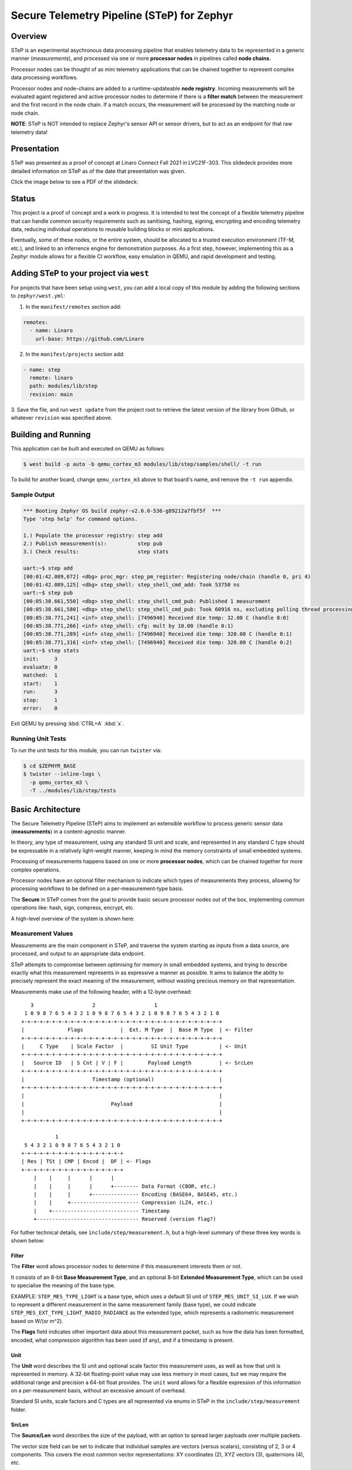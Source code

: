 .. _secure_telemetry_pipeline:

Secure Telemetry Pipeline (STeP) for Zephyr
###########################################

Overview
********

STeP is an experimental asychronous data processing pipeline that enables
telemetry data to be represented in a generic manner (`measurements`), and
processed via one or more **processor nodes** in pipelines called
**node chains**.

Processor nodes can be thought of as mini telemetry applications that can be
chained together to represent complex data processing workflows.

Processor nodes and node-chains are added to a runtime-updateable
**node registry**. Incoming measurements will be evaluated againt registered
and active processor nodes to determine if there is a **filter match** between
the measurement and the first record in the node chain. If a match occurs, the
measurement will be processed by the matching node or node chain.

**NOTE**: STeP is NOT intended to replace Zephyr's sensor API or sensor
drivers, but to act as an endpoint for that raw telemetry data!

Presentation
************

STeP was presented as a proof of concept at Linaro Connect Fall 2021
in LVC21F-303. This slidedeck provides more detailed information on STeP as of
the date that presentation was given.

Click the image below to see a PDF of the slidedeck:

.. image:: doc/LVC21F-303.png
   :target: doc/LVC21F-303%20Secure%20Sensor%20Data%20Pipeline.pdf

Status
******

This project is a proof of concept and a work in progress. It is intended to
test the concept of a flexible telemetry pipeline that can handle common
security requirements such as sanitising, hashing, signing, encrypting and
encoding telemetry data, reducing individual operations to reusable
building blocks or mini applications.

Eventually, some of these nodes, or the entire system, should be allocated to
a trusted execution environment (TF-M, etc.), and linked to an inferrence
engine for demonstration purposes. As a first step, however, implementing this
as a Zephyr module allows for a flexible CI workflow, easy emulation in QEMU,
and rapid development and testing.

Adding STeP to your project via ``west``
****************************************

For projects that have been setup using ``west``, you can add a local copy of
this module by adding the following sections to ``zephyr/west.yml``:

1. In the ``manifest/remotes`` section add:

.. code-block::

   remotes:
     - name: Linaro
       url-base: https://github.com/Linaro

2. In the ``manifest/projects`` section add:

.. code-block::

   - name: step
     remote: linaro
     path: modules/lib/step
     revision: main

3. Save the file, and run ``west update`` from the project root to retrieve the
latest version of the library from Github, or whatever ``revision`` was
specified above.

Building and Running
********************

This application can be built and executed on QEMU as follows:

.. code-block:: console

   $ west build -p auto -b qemu_cortex_m3 modules/lib/step/samples/shell/ -t run

To build for another board, change ``qemu_cortex_m3`` above to that board's
name, and remove the ``-t run`` appendix.

Sample Output
=============

.. code-block:: console

   *** Booting Zephyr OS build zephyr-v2.6.0-536-g89212a7fbf5f  ***
   Type 'step help' for command options.
   
   1.) Populate the processor registry: step add
   2.) Publish measurement(s):          step pub
   3.) Check results:                   step stats
   
   uart:~$ step add
   [00:01:42.089,072] <dbg> proc_mgr: step_pm_register: Registering node/chain (handle 0, pri 4)
   [00:01:42.089,125] <dbg> step_shell: step_shell_cmd_add: Took 53750 ns
   uart:~$ step pub
   [00:05:38.661,550] <dbg> step_shell: step_shell_cmd_pub: Published 1 measurement
   [00:05:38.661,580] <dbg> step_shell: step_shell_cmd_pub: Took 60916 ns, excluding polling thread processing time (run 'step list').
   [00:05:38.771,241] <inf> step_shell: [7496940] Received die temp: 32.00 C (handle 0:0)
   [00:05:38.771,266] <inf> step_shell: cfg: mult by 10.00 (handle 0:1)
   [00:05:38.771,289] <inf> step_shell: [7496940] Received die temp: 320.00 C (handle 0:1)
   [00:05:38.771,316] <inf> step_shell: [7496940] Received die temp: 320.00 C (handle 0:2)
   uart:~$ step stats
   init:     3
   evaluate: 0
   matched:  1
   start:    1
   run:      3
   stop:     1
   error:    0

Exit QEMU by pressing :kbd:`CTRL+A` :kbd:`x`.

Running Unit Tests
==================

To run the unit tests for this module, you can run ``twister`` via:

.. code-block:: console

   $ cd $ZEPHYR_BASE
   $ twister --inline-logs \
     -p qemu_cortex_m3 \
     -T ../modules/lib/step/tests

Basic Architecture
******************

The Secure Telemetry Pipeline (STeP) aims to implement an extensible workflow
to process generic sensor data (**measurements**) in a content-agnostic manner.

In theory, any type of measurement, using any standard SI unit and scale, and
represented in any standard C type should be expressable in a relatively
light-weight manner, keeping in mind the memory constraints of small embedded
systems.

Processing of measurements happens based on one or more **processor nodes**,
which can be chained together for more complex operations.

Processor nodes have an optional filter mechanism to indicate which types of
measurements they process, allowing for processing workflows to be defined on
a per-measurement-type basis.

The **Secure** in STeP comes from the goal to provide basic secure processor
nodes out of the box, implementing common operations like: hash, sign,
compress, encrypt, etc.

A high-level overview of the system is shown here:

.. raw:: html

   <p align="center">
     <img src="doc/Overview.png" align="center" alt="Basic Workflow">
   </p>

Measurement Values
==================

Measurements are the main component in STeP, and traverse the system starting
as inputs from a data source, are processed, and output to an appropriate
data endpoint.

STeP attempts to compromise between optimising for memory in small embedded
systems, and trying to describe exactly what this measurement represents in as
expressive a manner as possible. It aims to balance the ability to precisely
represent the exact meaning of the measurement, without wasting precious memory
on that representation.

Measurements make use of the following header, with a 12-byte overhead:

::

      3                   2                   1
    1 0 9 8 7 6 5 4 3 2 1 0 9 8 7 6 5 4 3 2 1 0 9 8 7 6 5 4 3 2 1 0
   +-+-+-+-+-+-+-+-+-+-+-+-+-+-+-+-+-+-+-+-+-+-+-+-+-+-+-+-+-+-+-+-+
   |              Flags            |  Ext. M Type  |  Base M Type  | <- Filter
   +-+-+-+-+-+-+-+-+-+-+-+-+-+-+-+-+-+-+-+-+-+-+-+-+-+-+-+-+-+-+-+-+
   |     C Type    | Scale Factor  |         SI Unit Type          | <- Unit
   +-+-+-+-+-+-+-+-+-+-+-+-+-+-+-+-+-+-+-+-+-+-+-+-+-+-+-+-+-+-+-+-+
   |   Source ID   | S Cnt | V | F |        Payload Length         | <- SrcLen
   +-+-+-+-+-+-+-+-+-+-+-+-+-+-+-+-+-+-+-+-+-+-+-+-+-+-+-+-+-+-+-+-+
   |                      Timestamp (optional)                     |
   +-+-+-+-+-+-+-+-+-+-+-+-+-+-+-+-+-+-+-+-+-+-+-+-+-+-+-+-+-+-+-+-+
   |                                                               |
   |                            Payload                            |
   |                                                               |
   +-+-+-+-+-+-+-+-+-+-+-+-+-+-+-+-+-+-+-+-+-+-+-+-+-+-+-+-+-+-+-+-+
   
              1
    5 4 3 2 1 0 9 8 7 6 5 4 3 2 1 0
   +-+-+-+-+-+-+-+-+-+-+-+-+-+-+-+-+
   | Res | TSt | CMP | Encod |  DF | <- Flags
   +-+-+-+-+-+-+-+-+-+-+-+-+-+-+-+-+
       |    |     |      |      |
       |    |     |      |      +-------- Data Format (CBOR, etc.)
       |    |     |      +--------------- Encoding (BASE64, BASE45, etc.)
       |    |     +---------------------- Compression (LZ4, etc.)
       |    +---------------------------- Timestamp
       +--------------------------------- Reserved (version flag?)

For futher technical details, see ``ìnclude/step/measurement.h``, but a
high-level summary of these three key words is shown below:

Filter
------

The **Filter** word allows processor nodes to determine if this measurement
interests them or not.

It consists of an 8-bit **Base Measurement Type**, and an optional 8-bit
**Extended Measurement Type**, which can be used to specialise the meaning of
the base type.

EXAMPLE: ``STEP_MES_TYPE_LIGHT`` is a base type, which uses a default
SI unit of ``STEP_MES_UNIT_SI_LUX``. If we wish to represent a different
measurement in the same measurement family (base type), we could indicate
``STEP_MES_EXT_TYPE_LIGHT_RADIO_RADIANCE`` as the extended type, which
represents a radiometric measurement based on W/(sr m^2).

The **Flags** field indicates other important data about this measurement
packet, such as how the data has been formatted, encoded, what compression
algorithm has been used (if any), and if a timestamp is present.

Unit
----

The **Unit** word describes the SI unit and optional scale factor this
measurement uses, as well as how that unit is represented in memory. A 32-bit
floating-point value may use less memory in most cases, but we may require the
additional range and precision a 64-bit float provides. The ``unit`` word
allows for a flexible expression of this information on a per-measurement basis,
without an excessive amount of overhead.

Standard SI units, scale factors and C types are all represented via enums in
STeP in the ``include/step/measurement`` folder.

SrcLen
------

The **Source/Len** word describes the size of the payload, with an option to
spread larger payloads over multiple packets.

The vector size field can be set to indicate that individual samples are
vectors (versus scalars), consisting of 2, 3 or 4 components. This covers
the most common vector representations: XY coordinates (2), XYZ vectors (3),
quaternions (4), etc.

It also indicates the number of samples present in this measurement payload,
in steps of power of two (2, 4, 8, 16, 32, etc., samples). This allows for
better use of system resources by hashing, signing and encrypting larger sets
of data, with only one 12-byte header as additional memory overhead. The 4-bits
reserved to indicate that multiple samples are present allows for between 2 and
16384 samples to be stored in the payload (2^n), or an arbitrary value:

::

   0 = 1 sample (default)     8 = 256 samples
   1 = 2 samples              9 = 512 samples
   2 = 4 samples              10 = 1024 samples
   3 = 8 sammples             11 = 2048 samples
   4 = 16 samples             12 = 4096 samples
   5 = 32 samples             13 = 8192 samples
   6 = 64 samples             14 = 16384 samples
   7 = 128 samples            15 = Arbitrary (see below)

If the sample count is set to 15 (0xF), the number of samples should be
indicated via an unsigned 32-bit integer in little-endian format at the start
of the payload, but AFTER the optional timestamp (if present).

This word also contains an 8-bit **Source ID** field, which allows the
measurement value's source to be identified to retrieve further information
about the source device out of band, such as it's min/max values, sample rate,
gain setting, etc.

Measurement Memory Management
=============================

In order to minimize endless memcpy operations, and deal with variable length
measurements, all ``step_measurement`` records are allocated from a central
heap memory block managed by the **sample pool manager**.

Allocating and freeing memory imposes a certain amount of rigor on behalf of
the developper, and heap memory fragmentation may be an issue over time, but
at present this seems like the best tradoff for an initial proof of concept.

The allocation, population, consumption and release of the measurement packet
is describe in the sequence diagram below:

.. raw:: html

   <p align="center">
     <img src="doc/SamplePool.png" align="center" alt="Sample Pool Memory Management">
   </p>

Filter Engine
=============

The **processor manager** makes uses of the ``.filter`` word in measurements to
optionally determine if registered filter nodes should or shouldn't process
the incoming measurement value(s). 

If the processor node's filter chain is set to ``NULL`` (default), it will
accept all incoming measurements. If one or more filters are indicated for the
processor node, the filter engine will evaluate the measurement's filter fields
against the processor node's filter value(s), to determine if there is a match.

This evaluation process introduces some overhead, which can be addressed by
enabling **filter caching**, which works as follows:

.. raw:: html

   <p align="center">
     <img src="doc/FilterEngineCache.png" align="center" alt="Filter Engine Caching">
   </p>

